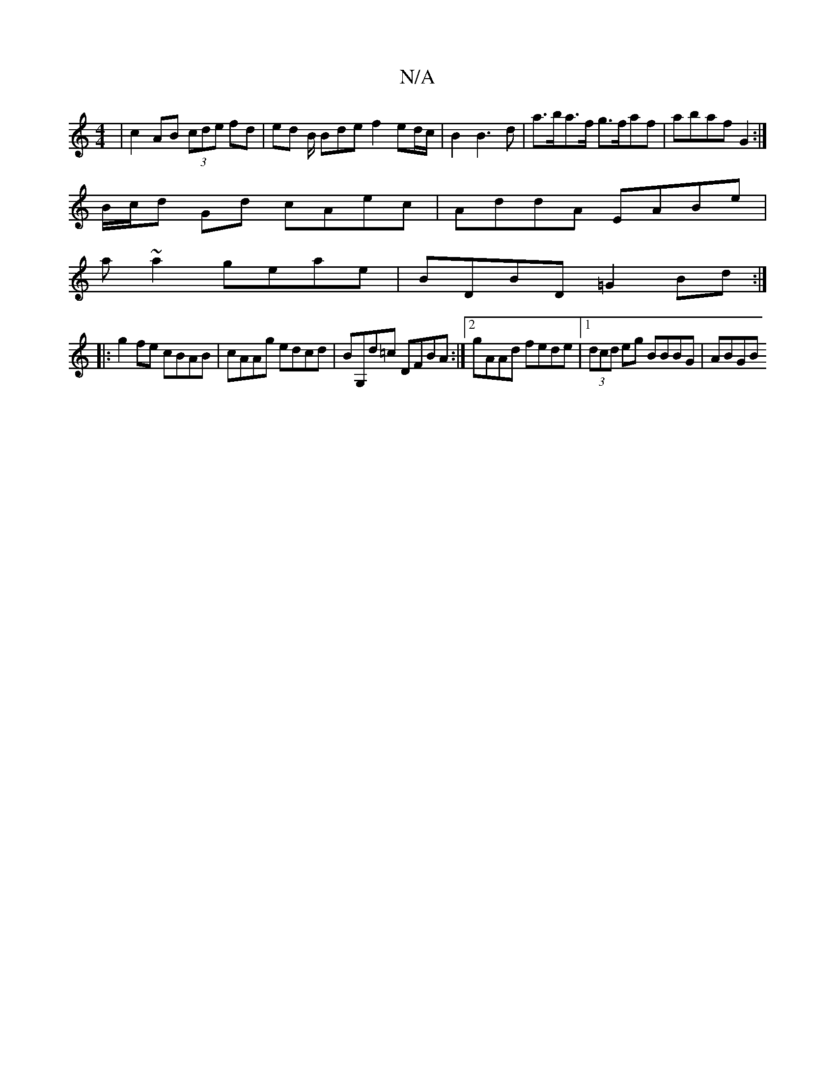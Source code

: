 X:1
T:N/A
M:4/4
R:N/A
K:Cmajor
 | c2 AB (3cde fd | ed B/2 Bde f2 ed/c/ | B2 B3 d | a>ba>f g>faf | abaf G2 :|
B/c/d Gd cAec | AddA EABe |
a ~a2 geae | BDBD =G2Bd :|
|:g2fe cBAB|cAAg edcd|BG,d=c DFBA:|2 gAAd fede|1 (3dcd eg BBBG|ABGB